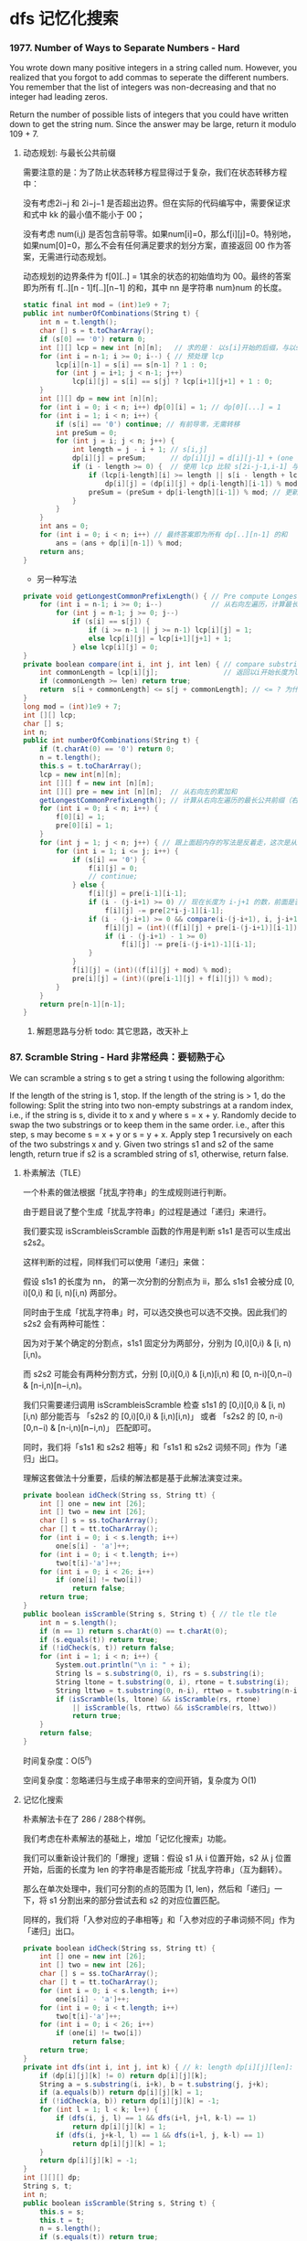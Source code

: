 #+latex_class: book
#+author: deepwaterooo

* dfs 记忆化搜索
*** 1977. Number of Ways to Separate Numbers - Hard
You wrote down many positive integers in a string called num. However, you realized that you forgot to add commas to seperate the different numbers. You remember that the list of integers was non-decreasing and that no integer had leading zeros.

Return the number of possible lists of integers that you could have written down to get the string num. Since the answer may be large, return it modulo 109 + 7.
**** 动态规划: 与最长公共前缀
     
     [[./pic/1977-1.png]]

需要注意的是：为了防止状态转移方程显得过于复杂，我们在状态转移方程中：

没有考虑2i−j 和 2i−j−1 是否超出边界。但在实际的代码编写中，需要保证求和式中 kk 的最小值不能小于 00；

没有考虑 num(i,j) 是否包含前导零。如果num[i]=0，那么f[i][j]=0。特别地，如果num[0]=0，那么不会有任何满足要求的划分方案，直接返回 00 作为答案，无需进行动态规划。

动态规划的边界条件为 f[0][..] = 1其余的状态的初始值均为 00。最终的答案即为所有 f[..][n - 1]f[..][n−1] 的和，其中 nn 是字符串 num}num 的长度。
     
     [[./pic/1977-2.png]]
     
     [[./pic/1977-3.png]]

#+BEGIN_SRC csharp
static final int mod = (int)1e9 + 7;
public int numberOfCombinations(String t) {
    int n = t.length();
    char [] s = t.toCharArray();
    if (s[0] == '0') return 0;
    int [][] lcp = new int [n][n];   // 求的是： 以s[i]开始的后缀，与以s[j]开始的后缀，两字符串的最长公共前缀长度
    for (int i = n-1; i >= 0; i--) { // 预处理 lcp
        lcp[i][n-1] = s[i] == s[n-1] ? 1 : 0;
        for (int j = i+1; j < n-1; j++) 
            lcp[i][j] = s[i] == s[j] ? lcp[i+1][j+1] + 1 : 0;
    }
    int [][] dp = new int [n][n];
    for (int i = 0; i < n; i++) dp[0][i] = 1; // dp[0][...] = 1
    for (int i = 1; i < n; i++) {
        if (s[i] == '0') continue; // 有前导零，无需转移
        int preSum = 0;
        for (int j = i; j < n; j++) {
            int length = j - i + 1; // s[i,j]
            dp[i][j] = preSum;      // dp[i][j] = d[i][j-1] + (one item) // 这里是j 从 i开始累加的dp[...]前缀和
            if (i - length >= 0) {  // 使用 lcp 比较 s[2i-j-1,i-1] 与 s[i,j] 的大小关系
                if (lcp[i-length][i] >= length || s[i - length + lcp[i-length][i]] < s[i + lcp[i-length][i]])
                    dp[i][j] = (dp[i][j] + dp[i-length][i-1]) % mod;
                preSum = (preSum + dp[i-length][i-1]) % mod; // 更新前缀和,这里是 j 从 i 开始累加的dp[...]前缀和
            }
        }
    }
    int ans = 0;
    for (int i = 0; i < n; i++) // 最终答案即为所有 dp[..][n-1] 的和
        ans = (ans + dp[i][n-1]) % mod;
    return ans;
}
#+END_SRC
- 另一种写法
#+BEGIN_SRC csharp
private void getLongestCommonPrefixLength() { // Pre compute Longest Common Prefix sequence for each index in the string
    for (int i = n-1; i >= 0; i--)            // 从右向左遍历，计算最长公共前缀序列长度
        for (int j = n-1; j >= 0; j--) 
            if (s[i] == s[j]) {
                if (i >= n-1 || j >= n-1) lcp[i][j] = 1;
                else lcp[i][j] = lcp[i+1][j+1] + 1;
            } else lcp[i][j] = 0;
}
private boolean compare(int i, int j, int len) { // compare substring of same length for value, 
    int commonLength = lcp[i][j];                // 返回以i开始长度为len的序列 是否 比以j开始长度为len的序列（数值）小
    if (commonLength >= len) return true;
    return  s[i + commonLength] <= s[j + commonLength]; // <= ? 为什么不可以等于呢？
}
long mod = (int)1e9 + 7;
int [][] lcp;
char [] s; 
int n;
public int numberOfCombinations(String t) {
    if (t.charAt(0) == '0') return 0;
    n = t.length();
    this.s = t.toCharArray();
    lcp = new int[n][n];
    int [][] f = new int [n][n];
    int [][] pre = new int [n][n];  // 从右向左的累加和
    getLongestCommonPrefixLength(); // 计算从右向左遍历的最长公共前缀（右边，其实是后缀）
    for (int i = 0; i < n; i++) {
        f[0][i] = 1;
        pre[0][i] = 1;
    }
    for (int j = 1; j < n; j++) { // 跟上面超内存的写法是反着走，这次是从左向右遍历，可是两种方法，为什么就有一个会超内存呢？
        for (int i = 1; i <= j; i++) {
            if (s[i] == '0') {
                f[i][j] = 0;
                // continue;
            } else {
                f[i][j] = pre[i-1][i-1];
                if (i - (j-i+1) >= 0) // 现在长度为 i-j+1 的数，前面是否存在一个同样长度的数，即前一个数的第一个位下标是否 >= 0
                    f[i][j] -= pre[2*i-j-1][i-1];
                if (i - (j-i+1) >= 0 && compare(i-(j-i+1), i, j-i+1)) {
                    f[i][j] = (int)((f[i][j] + pre[i-(j-i+1)][i-1]) % mod);
                    if (i - (j-i+1) - 1 >= 0)
                        f[i][j] -= pre[i-(j-i+1)-1][i-1];
                }
            }
            f[i][j] = (int)((f[i][j] + mod) % mod);
            pre[i][j] = (int)((pre[i-1][j] + f[i][j]) % mod);
        }
    }
    return pre[n-1][n-1];
}
#+END_SRC
***** 解题思路与分析 todo: 其它思路，改天补上

*** 87. Scramble String - Hard 非常经典：要韧熟于心
We can scramble a string s to get a string t using the following algorithm:

If the length of the string is 1, stop.
If the length of the string is > 1, do the following:
Split the string into two non-empty substrings at a random index, i.e., if the string is s, divide it to x and y where s = x + y.
Randomly decide to swap the two substrings or to keep them in the same order. i.e., after this step, s may become s = x + y or s = y + x.
Apply step 1 recursively on each of the two substrings x and y.
Given two strings s1 and s2 of the same length, return true if s2 is a scrambled string of s1, otherwise, return false.
**** 朴素解法（TLE）
一个朴素的做法根据「扰乱字符串」的生成规则进行判断。

由于题目说了整个生成「扰乱字符串」的过程是通过「递归」来进行。

我们要实现 isScrambleisScramble 函数的作用是判断 s1s1 是否可以生成出 s2s2。

这样判断的过程，同样我们可以使用「递归」来做：

假设 s1s1 的长度为 nn， 的第一次分割的分割点为 ii，那么 s1s1 会被分成 [0, i)[0,i) 和 [i, n)[i,n) 两部分。

同时由于生成「扰乱字符串」时，可以选交换也可以选不交换。因此我们的 s2s2 会有两种可能性：

[[./pic/isScramble.png]]


因为对于某个确定的分割点，s1s1 固定分为两部分，分别为 [0,i)[0,i) & [i, n)[i,n)。

而 s2s2 可能会有两种分割方式，分别 [0,i)[0,i) & [i,n)[i,n) 和 [0, n-i)[0,n−i) & [n-i,n)[n−i,n)。

我们只需要递归调用 isScrambleisScramble 检查 s1s1 的 [0,i)[0,i) & [i, n)[i,n) 部分能否与 「s2s2 的 [0,i)[0,i) & [i,n)[i,n)」 或者 「s2s2 的 [0, n-i)[0,n−i) & [n-i,n)[n−i,n)」 匹配即可。

同时，我们将「s1s1 和 s2s2 相等」和「s1s1 和 s2s2 词频不同」作为「递归」出口。

理解这套做法十分重要，后续的解法都是基于此解法演变过来。
#+BEGIN_SRC csharp
private boolean idCheck(String ss, String tt) {
    int [] one = new int [26];
    int [] two = new int [26];
    char [] s = ss.toCharArray();
    char [] t = tt.toCharArray();
    for (int i = 0; i < s.length; i++) 
        one[s[i] - 'a']++;
    for (int i = 0; i < t.length; i++) 
        two[t[i]-'a']++;
    for (int i = 0; i < 26; i++) 
        if (one[i] != two[i])
            return false;
    return true;
}
public boolean isScramble(String s, String t) { // tle tle tle
    int n = s.length();
    if (n == 1) return s.charAt(0) == t.charAt(0);
    if (s.equals(t)) return true;
    if (!idCheck(s, t)) return false;
    for (int i = 1; i < n; i++) {
        System.out.println("\n i: " + i);
        String ls = s.substring(0, i), rs = s.substring(i);
        String ltone = t.substring(0, i), rtone = t.substring(i);
        String lttwo = t.substring(0, n-i), rttwo = t.substring(n-i);
        if (isScramble(ls, ltone) && isScramble(rs, rtone)
            || isScramble(ls, rttwo) && isScramble(rs, lttwo))
            return true;
    }
    return false;
} 
#+END_SRC

时间复杂度：O(5^n)

空间复杂度：忽略递归与生成子串带来的空间开销，复杂度为 O(1)

**** 记忆化搜索
朴素解法卡在了 286 / 288个样例。

我们考虑在朴素解法的基础上，增加「记忆化搜索」功能。

我们可以重新设计我们的「爆搜」逻辑：假设 s1 从 i 位置开始，s2 从 j 位置开始，后面的长度为 len 的字符串是否能形成「扰乱字符串」（互为翻转）。

那么在单次处理中，我们可分割的点的范围为 [1, len)，然后和「递归」一下，将 s1 分割出来的部分尝试去和 s2 的对应位置匹配。

同样的，我们将「入参对应的子串相等」和「入参对应的子串词频不同」作为「递归」出口。
#+BEGIN_SRC csharp
private boolean idCheck(String ss, String tt) {
    int [] one = new int [26];
    int [] two = new int [26];
    char [] s = ss.toCharArray();
    char [] t = tt.toCharArray();
    for (int i = 0; i < s.length; i++) 
        one[s[i] - 'a']++;
    for (int i = 0; i < t.length; i++) 
        two[t[i]-'a']++;
    for (int i = 0; i < 26; i++) 
        if (one[i] != two[i])
            return false;
    return true;
}
private int dfs(int i, int j, int k) { // k: length dp[i][j][len]: 这个dp的设计还是比较难想的！
    if (dp[i][j][k] != 0) return dp[i][j][k];
    String a = s.substring(i, i+k), b = t.substring(j, j+k);
    if (a.equals(b)) return dp[i][j][k] = 1;
    if (!idCheck(a, b)) return dp[i][j][k] = -1;
    for (int l = 1; l < k; l++) {
        if (dfs(i, j, l) == 1 && dfs(i+l, j+l, k-l) == 1)
            return dp[i][j][k] = 1;
        if (dfs(i, j+k-l, l) == 1 && dfs(i+l, j, k-l) == 1)
            return dp[i][j][k] = 1;
    }
    return dp[i][j][k] = -1;
}
int [][][] dp;
String s, t;
int n;
public boolean isScramble(String s, String t) {
    this.s = s;
    this.t = t;
    n = s.length();
    if (s.equals(t)) return true;
    if (!idCheck(s, t)) return false;
    dp = new int [n][n][n+1];
    return dfs(0, 0, s.length()) == 1;
} 
#+END_SRC 
**** 动态规划（区间 DP）
当然，这道题也可以用动态规划 Dynamic Programming，根据以往的经验来说，根字符串有关的题十有八九可以用 DP 来做，那么难点就在于如何找出状态转移方程。

其实有了上述「记忆化搜索」方案之后，我们就已经可以直接忽略原问题，将其改成「动态规划」了。

根据「dfs 方法的几个可变入参」作为「状态定义的几个维度」，根据「dfs 方法的返回值」作为「具体的状态值」。

我们可以得到状态定义 f[i][j][len]f[i][j][len]：

f[i][j][len]f[i][j][len] 代表 s1s1 从 ii 开始，s2s2 从 jj 开始，后面长度为 lenlen 的字符是否能形成「扰乱字符串」（互为翻转）。

状态转移方程其实就是翻译我们「记忆化搜索」中的 dfs 主要逻辑部分：

#+BEGIN_SRC csharp
    // 对应了「s1 的 [0,i) & [i,n)」匹配「s2 的 [0,i) & [i,n)」
    if (dfs(i, j, k) && dfs(i + k, j + k, len - k)) {
        cache[i][j][len] = Y;
        return true;
    }
    // 对应了「s1 的 [0,i) & [i,n)」匹配「s2 的 [n-i,n) & [0,n-i)」
    if (dfs(i, j + len - k, k) && dfs(i + k, j, len - k)) {
        cache[i][j][len] = Y;
        return true;
    }
#+END_SRC

从状态定义上，我们就不难发现这是一个「区间 DP」问题，区间长度大的状态值可以由区间长度小的状态值递推而来。

而且由于本身我们在「记忆化搜索」里面就是从小到大枚举 lenlen，因此这里也需要先将 len 这层循环提前，确保我们转移 f[i][j][len] 时所需要的状态都已经被计算好。

这道题看起来是比较复杂的，如果用brute force，每次做切割，然后递归求解，是一个非多项式的复杂度，一般来说这不是面试官想要的答案。

这其实是一道三维动态规划的题目，我们提出维护量res[i][j][n]，其中i是s1的起始字符，j是s2的起始字符，而n是当前的字符串长度，res[i][j][len]表示的是以i和j分别为s1和s2起点的长度为len的字符串是不是互为scramble。

有了维护量我们接下来看看递推式，也就是怎么根据历史信息来得到res[i][j][len]。判断这个是不是满足，其实我们首先是把当前s1[i...i+len-1]字符串劈一刀分成两部分，然后分两种情况：

第一种是左边和s2[j...j+len-1]左边部分是不是scramble，以及右边和s2[j...j+len-1]右边部分是不是scramble；

第二种情况是左边和s2[j...j+len-1]右边部分是不是scramble，以及右边和s2[j...j+len-1]左边部分是不是scramble。

如果以上两种情况有一种成立，说明s1[i...i+len-1]和s2[j...j+len-1]是scramble的。而对于判断这些左右部分是不是scramble我们是有历史信息的，因为长度小于n的所有情况我们都在前面求解过了（也就是长度是最外层循环）。

上面说的是劈一刀的情况，对于s1[i...i+len-1]我们有len-1种劈法，在这些劈法中只要有一种成立，那么两个串就是scramble的。

总结起来递推式是res[i][j][len] = || (res[i][j][k] && res[i+k][j+k][len-k] || res[i][j+len-k][k] && res[i+k][j][len-k]) 对于所有1<=k<len，也就是对于所有len-1种劈法的结果求或运算。因为信息都是计算过的，对于每种劈法只需要常量操作即可完成，因此求解递推式是需要O(len)（因为len-1种劈法）。

如此总时间复杂度因为是三维动态规划，需要三层循环，加上每一步需要线行时间求解递推式，所以是O(n^4)。虽然已经比较高了，但是至少不是指数量级的，动态规划还是有很大有事的，空间复杂度是O(n^3)。

时间复杂度：O(n^4)

空间复杂度：O(n^3)

#+BEGIN_SRC csharp
public boolean isScramble(String s, String t) {
    int n = s.length();
    if (s.equals(t)) return true;
    boolean [][][] dp = new boolean [n][n][n+1];
    for (int len = 1; len <= n; len++) 
        for (int i = 0; i+len <= n; i++) 
            for (int j = 0; j+len <= n; j++) {
                if (len == 1) {
                    dp[i][j][len] = s.charAt(i) == t.charAt(j);
                    continue;
                }
                for (int k = 1; k < len; k++) 
                    if (dp[i][j][k] && dp[i+k][j+k][len-k] || dp[i][j+len-k][k] && dp[i+k][j][len-k])
                        dp[i][j][len] = true;
            }
    return dp[0][0][n];
}
#+END_SRC

*** 2065. Maximum Path Quality of a Graph - Hard 记忆化搜索+ 重复遍历
There is an undirected graph with n nodes numbered from 0 to n - 1 (inclusive). You are given a 0-indexed integer array values where values[i] is the value of the ith node. You are also given a 0-indexed 2D integer array edges, where each edges[j] = [uj, vj, timej] indicates that there is an undirected edge between the nodes uj and vj, and it takes timej seconds to travel between the two nodes. Finally, you are given an integer maxTime.

A valid path in the graph is any path that starts at node 0, ends at node 0, and takes at most maxTime seconds to complete. You may visit the same node multiple times. The quality of a valid path is the sum of the values of the unique nodes visited in the path (each node's value is added at most once to the sum).

Return the maximum quality of a valid path.

Note: There are at most four edges connected to each node.
***** 解题思路与分析

A straightforward idea is to try all paths from node 0 and calculate the max path quality for paths also end with node 0.

One *optimization* we can add is: once we cannot return back to node 0, we stop. The min_time required from any node to node 0 can be pre-computed using Dijkstra algorithm.

*Time complexity:* O(4^10)

*Note the constraints:* 10 <= time_j, maxTime <= 100 and There are at most four edges connected to each node..

It means the max levels of dfs search is 10, and at each level we have maximum of 4 neighbouring nodes to try.

So the time complexity is: O(4^10).

#+BEGIN_SRC csharp
private int [] dijkstra() {
    int [] ans = new int [n];
    Arrays.fill(ans, Integer.MAX_VALUE);
    ans[0] = 0;
    // boolean [] vis = new boolean [n]; // 因为可以重复遍历，要允许它重复遍历  
    // vis[idx] = true;                  // 因为可以重复遍历，要允许它重复遍历  
    // Queue<int []> q = new LinkedList<>();
    Queue<int []> q = new PriorityQueue<>((a, b)->a[1] - b[1]);
    q.offer(new int [] {0, 0});
    while (!q.isEmpty()) {
        int [] cur = q.poll();
        if (cur[1] > ans[cur[0]]) continue;
        for (int [] nei : adj.get(cur[0])) 
            // if (nei[0] == cur[0]) continue; // 因为可以重复遍历，要允许它重复遍历  
            if (nei[1] + cur[1] < ans[nei[0]]) {
                ans[nei[0]] = nei[1] + cur[1];
                // if (!vis[nei[0]]) {
                q.offer(new int [] {nei[0], ans[nei[0]]});
                // vis[nei[0]] = true;
            }
    }
    return ans;
}
private void dfs(int idx, int avaTime, int [] t, int [] v, Set<Integer> vis) {
    if (idx == 0) {
        int cur = 0;
        for (Integer node : vis) 
            cur += v[node];
        ans = Math.max(ans, cur);
    }
    for (int [] nei : adj.get(idx)) 
        if (t[nei[0]] + nei[1] <= avaTime) { //
            boolean added = vis.add(nei[0]);
            dfs(nei[0], avaTime - nei[1], t, v, vis);
            if (added)
                vis.remove(nei[0]);
        }
}
int [] time;
List<List<int []>> adj = new ArrayList<>();
int n, ans = 0;
public int maximalPathQuality(int[] values, int[][] edges, int maxTime) {
    n = values.length;
    for (int i = 0; i < n; i++) 
        adj.add(new ArrayList<>());
    for (int [] e : edges) {
        adj.get(e[0]).add(new int [] {e[1], e[2]});
        adj.get(e[1]).add(new int [] {e[0], e[2]});
    }
    time = dijkstra();
    Set<Integer> si = new HashSet<>();
    si.add(0);
    dfs(0, maxTime, time, values, si);
    return ans;
}
#+END_SRC

*** 1397. Find All Good Strings - Hard 记忆化搜索
Given the strings s1 and s2 of size n and the string evil, return the number of good strings.

A good string has size n, it is alphabetically greater than or equal to s1, it is alphabetically smaller than or equal to s2, and it does not contain the string evil as a substring. Since the answer can be a huge number, return this modulo 109 + 7.
***** 解题思路与分析: 记忆化搜索
  
[[./pic/goodString.png]]

- Complexity

Time: O(n*m*2*2*26), where n<=500, m<=50 is length of evil

Space: O(m*n*2*2)

#+BEGIN_SRC csharp
private int [] computeLongestPrefixSuffix (char [] s) { // 这个要再理解一下: 重中之重
    int n = s.length;
    int [] lps = new int [n];
    for (int i = 1, j = 0; i < n; i++) {
        while (j > 0 && s[i] != s[j]) j = lps[j-1];  // 转向它 j 的前一位字符(在 j-1 下标)所指向的匹配位置 lps[j-1]
        if (s[i] == s[j]) lps[i] = ++j; // 同时增加两个的下标     
    }
    return lps;
}
private int getKey(int i, int j, boolean l, boolean r) { // bits occupied: i 9, j 6, l 1, r 1
    // 9 bits store n (2^9=512), 6 bits for m (2^6=64), 1 bit ro b1, 1 bit for b2
    return (i << 8) | (j << 2) | ((l ? 1 : 0) << 1) | (r ? 1 : 0); // 这是一个压缩空间存key的聪明技巧
} 
private int dfs(int n, int i, int evilMatched, boolean leftBound, boolean rightBound) {
    if (evilMatched == e.length) return 0; // matched evil string, no good
    if (i == n) return 1;                  // DIDN'T match evil string, great
    int key = getKey(i, evilMatched, leftBound, rightBound); // state: represented by <= 17 bits integer
    if (dp[key] > 0) return dp[key];
    char from = leftBound ? s[i] : 'a';
    char to = rightBound ? t[i] : 'z';
    int ans = 0;
    for (char c = from; c <= to; c++) { 
        int j = evilMatched; // j means the next match between current string (end at char `c`) and `evil` string
        while (j > 0 && e[j] != c) j = lps[j-1]; // 向左回塑寻找match字符c的上一个位置 ？
        if (c == e[j]) j++;
        ans += dfs(n, i+1, j, leftBound && (c == from), rightBound && (c == to));
        ans %= mod;
    }
    return dp[key] = ans;
}
int mod = (int)1e9 + 7;
char [] s, t, e;
int [] dp, lps;
public int findGoodStrings(int n, String s1, String s2, String evil) {
    dp = new int [1 << 17]; // Need total 17 bits, according to data limits
    s = s1.toCharArray();
    t = s2.toCharArray();
    e = evil.toCharArray();
    lps = computeLongestPrefixSuffix(e);
    return dfs(n, 0, 0, true, true);
}
#+END_SRC
**** 动态规划: 数位DP + KMP todo: 改天把这个补上
- https://leetcode-cn.com/problems/find-all-good-strings/solution/shu-wei-dp-kmp-by-qodjf/
- https://www.cnblogs.com/wenruo/p/12616985.html
- https://www.codeleading.com/article/42703213478/
- https://leetcode-cn.com/problems/find-all-good-strings/solution/shu-wei-dp-kmpqian-zhui-shu-zu-java-by-henrylee4/
- https://leetcode-cn.com/problems/find-all-good-strings/solution/kmpshang-de-dpc-by-zhu-mang-4/

之前做的题大部分是关于数字的数位dp，而现在要的就是字符串的数位dp。

设d p [ p o s ] [ s t a t s ] [ b o u n d ] dp[pos][stats][bound]为数位dp的数组，其中 p o s pospos表示第pos个位置的字符总共有的数量，s t a t s表示的是匹配e v i l的状态，即能够匹配到e v i l 数组的位置。b o u n d 表示此时能够选择字符的范围，即当前字符选择的时候是否有限制。

对于b o u n d 我们用四个数字表示
#+BEGIN_SRC csharp
0 00 表示此时的字符选择是没有限制的，即可以选择的范围为a ∼ z
1 11 表示此时的字符选择是有下限的，所以选择的范围是s 1 [ p o s ] ∼ z
2 22 表示此时的字符选择是有上限的，所以可以选择的范围是a ∼ s 2 [ p o s ]
3 33 表示此时的字符既有上限又有下限。这种情况只有当s 1 [ p o s ] ∼ s 2 [ p o s ]
#+END_SRC

而对于stats表示匹配e v i l evilevil字符的状态，由于e v i l evilevil的长度最长为50，所以可以生成字符串e v i l evilevil的next数组。那么当匹配不成立的时候，就可以直接进行跳转。

设一个记忆数组mem[e_pos][n_char]表示当匹配e v i l evilevil的位置为e_pos时，下一个字符为n_char时，可以跳转的位置，因为在整个搜索的过程中，可能需要多次调用这个数组，而这个数组大小为mem[50][26]，因此没必要每次都计算。

对于如何生成next的数组，小伙伴们可以去搜索与K M P KMPKMP算法相关的博客查看。

*** 2060. Check if an Original String Exists Given Two Encoded Strings - Hard dfs记忆化搜索
An original string, consisting of lowercase English letters, can be encoded by the following steps:

Arbitrarily split it into a sequence of some number of non-empty substrings.
Arbitrarily choose some elements (possibly none) of the sequence, and replace each with its length (as a numeric string).
Concatenate the sequence as the encoded string.
For example, one way to encode an original string "abcdefghijklmnop" might be:

Split it as a sequence: ["ab", "cdefghijklmn", "o", "p"].
Choose the second and third elements to be replaced by their lengths, respectively. The sequence becomes ["ab", "12", "1", "p"].
Concatenate the elements of the sequence to get the encoded string: "ab121p".
Given two encoded strings s1 and s2, consisting of lowercase English letters and digits 1-9 (inclusive), return true if there exists an original string that could be encoded as both s1 and s2. Otherwise, return false.

Note: The test cases are generated such that the number of consecutive digits in s1 and s2 does not exceed 3.
**** 解题思路与分析- （这里需要再好好总结一下）
- solution is straight forward we have 2 pointer in each string
#+BEGIN_SRC csharp
1.consider the easy case, they all character, we compare s1.charAt(i) == s2.charAt(j)
2.digit case, we get a number from s1, we can calculate the number s1 has, (descripton said less than 1000), 
  we can pass this value compare with number from s2 name it diff
3.character case if we still has remaing diff to spend passed from our parents, 
  so we can use one dollor a day, one diff one position dfs(i + 1, j, diff - 1
4.terminating condition, if both reach the end and diff == 0
#+END_SRC

#+BEGIN_SRC csharp
public boolean possiblyEquals(String ss, String tt) {
    m = ss.length(); N = 1000;
    n = tt.length();
    s = ss.toCharArray();
    t = tt.toCharArray();
    dp = new Boolean [m+1][n+1][2001]; // dp[i][j][diff] means if s1[i:] truncated by <diff> characters if diff > 0 
    return dfs(0, 0, 0);               // and s2[j:] truncated by <-diff> characters if diff < 0 are equal
}
Boolean [][][] dp;
char [] s, t;
int m, n, N;
private boolean dfs(int i, int j, int k) { // k: dif
    if (i == m && j == n) return k == 0;
    if (dp[i][j][k+N] != null) return dp[i][j][k+N];
    if (i < m && j < n && k == 0 && s[i] == t[j] && dfs(i+1, j+1, 0))   // Literal matching on s1[i] and s2[j]
        return dp[i][j][N] = true;
    if (i < m && !Character.isDigit(s[i]) && k > 0 && dfs(i+1, j, k-1)) // Literal matching on s1[i]
        return dp[i][j][k+N] = true;
    if (j < n && !Character.isDigit(t[j]) && k < 0 && dfs(i, j+1, k+1)) // Literal matching on s2[j]
        return dp[i][j][k+N] = true;
    for (int x = i, val = 0; x < m && Character.isDigit(s[x]); x++) {   // Wildcard matching on s1[i]
        val = val * 10 + s[x] - '0';
        if (dfs(x+1, j, k-val)) return dp[i][j][k+N] = true;
    }
    for (int x = j, val = 0; x < n && Character.isDigit(t[x]); x++) {   // Wildcard matching on s2[j]
        val = val * 10 + t[x] - '0';
        if (dfs(i, x+1, k+val)) return dp[i][j][k+N] = true;
    }
    return dp[i][j][k+N] = false;
}
#+END_SRC

*** 638. Shopping Offers - Medium 记忆化搜索 or 背包动态规划
In LeetCode Store, there are n items to sell. Each item has a price. However, there are some special offers, and a special offer consists of one or more different kinds of items with a sale price.

You are given an integer array price where price[i] is the price of the ith item, and an integer array needs where needs[i] is the number of pieces of the ith item you want to buy.

You are also given an array special where special[i] is of size n + 1 where special[i][j] is the number of pieces of the jth item in the ith offer and special[i][n] (i.e., the last integer in the array) is the price of the ith offer.

Return the lowest price you have to pay for exactly certain items as given, where you could make optimal use of the special offers. You are not allowed to buy more items than you want, even if that would lower the overall price. You could use any of the special offers as many times as you want.
**** 解题思路与分析: 记忆化搜索 List作key
     #+BEGIN_SRC csharp
// 在java里，List的哈希方式，是将其哈希成开头加个1后的31进制整数，例如对于列表[ 1 , 2 , 3 ]，java会将其哈希成31进制下的1123，也就是哈希成
// 1*31^3 + 1 * 32^2 + 2 * 31 + 3 = 30817，而List里判断是否equals，是逐个比较列表里的值，如果值全相等就返回true。
//     所以在记忆化的时候，可以直接把key设为是List类型的。
public int shoppingOffers(List<Integer> p, List<List<Integer>> of, List<Integer> need) {
    n = p.size();
    return dfs(p, of, need);
}
Map<List<Integer>, Integer> dp = new HashMap<>();
int n;
private int dfs(List<Integer> p, List<List<Integer>> of, List<Integer> need) {
    if (dp.containsKey(need)) return dp.get(need);  // 首先检查记忆
    int ans = 0;
    for (int i = 0; i < n; i++) 
        ans += p.get(i) * need.get(i);
    if (ans == 0) return ans; // ? 这里就不需要记忆了？
    for (List<Integer> cur : of) {
        if (cur.get(cur.size()-1) >= ans) continue; // >=
        List<Integer> newNeed = new ArrayList<>();
        for (int i = 0; i < n; i++) {
            if (cur.get(i) > need.get(i)) break;
            newNeed.add(need.get(i) - cur.get(i));
        }
        if (newNeed.size() == need.size()) // 即当前礼包合法
            ans = Math.min(ans, cur.get(cur.size()-1) + dfs(p, of, newNeed));
    }
    dp.put(need, ans);
    return ans;
}
     #+END_SRC
**** 解题思路与分析: 背包动态规划 todo bug fix

当然此题也可以用背包的递推公式来做记忆化搜索，并且使用状态压缩记录每个物品有多少个。由于最多有6 66种物品，每个物品最多6 66个，所以可以用个6 × 3 6\times 36×3位二进制数来表示每个物品有多少个。

     #+BEGIN_SRC csharp
public int shoppingOffers(List<Integer> price, List<List<Integer>> special, List<Integer> needs) { // todo: rest 6 test cases bug to be fixed
    n = price.size();
    int[][] dp = new int[special.size() + 1][1 << (n * 3)]; // 开一个记忆化数组，dp[i][s]表示如果只考虑前i个套餐的话，要买到s这个状态，至少需要多少花费
    System.out.println("(1 << n*3): " + (1 << n*3));
    for (int [] row : dp) Arrays.fill(row, -1); // 先初始化为-1
    int target = 0; // 求一下needs代表的状态，这里target的最低3位表示的是下标是0的商品要买多少个，以此类推
    for (int i = needs.size() - 1; i >= 0; i--) 
        target = (target << 3) + needs.get(i);
    System.out.println("Integer.toBinaryString(target): " + Integer.toBinaryString(target));
    return dfs(special.size(), target, special, price, dp);
}
int n;
// 返回的是，如果只考虑前count个套餐的话，要达到state这个状态的最小花费（当然单买也是考虑的）
private int dfs(int count, int state, List<List<Integer>> special, List<Integer> price, int[][] dp) {
    // System.out.println("state: " + state);
    // if (state >= (1 << n*3)) return 0;
    if (dp[count][state] != -1) return dp[count][state]; // 如果之前已经算出来过，则直接返回
    if (count == 0) { // 如果一个套餐都不考虑，那就是全单买
        dp[count][state] = 0;
        // 求一下每个商品买多少个，然后累加一下花费
        for (int i = 0; i < n; i++) {
            int c = state >> i * 3 & 7;
            dp[count][state] += c * price.get(i);
        }
        return dp[count][state];
    }
    dp[count][state] = dfs(count - 1, state, special, price, dp); // 考虑不选第count个套餐的情况
    List<Integer> sp = special.get(count - 1);                    // 考虑选第count个套餐的情况
    int nextState = 0; // 存一下考虑完当前套餐后的需求状态
    for (int i = n - 1; i >= 0; i--) { // 逆序遍历是为了方便nextState的计算
        int c = state >> i * 3 & 7;
        // System.out.println("c: " + c);
        if (c < sp.get(i)) { // 小了，说明当前套餐是不能选的，标记为-1并退出循环
            nextState = -1;
            break;
        }
        // System.out.println("(c - sp.get(i)): " + (c - sp.get(i)));
        nextState = (nextState << 3) + c - sp.get(i);
        // System.out.println("Integer.toBinaryString(nextState): " + Integer.toBinaryString(nextState));
    }
    if (nextState != -1)  // 如果当前套餐能选，再算一下选了当前套餐的情况下的最小花费
        dp[count][state] = Math.min(dp[count][state], sp.get(n) + dfs(count, nextState, special, price, dp));
    return dp[count][state];
}
     #+END_SRC
*** 474. Ones and Zeroes - Medium
You are given an array of binary strings strs and two integers m and n.

Return the size of the largest subset of strs such that there are at most m 0's and n 1's in the subset.

A set x is a subset of a set y if all elements of x are also elements of y.
**** 解题思路与分析
     #+BEGIN_SRC csharp
public int findMaxForm(String[] strs, int m, int p) { // m: 0 p: 1 dfs记忆化搜索
    n = strs.length;
    int [] one = new int [n]; // cnt 1s
    int [] two = new int [n]; // cnt 0s
    int cntOne = 0, cntZero = 0;
    for (int i = 0; i < n; i++) {
        String cur = strs[i];
        cntOne = 0;
        cntZero = 0;
        for (char c : cur.toCharArray()) {
            if (c == '0') cntZero++;
            else cntOne++;
        }
        one[i] = cntOne;
        two[i] = cntZero;
    }
    List<String> l = new ArrayList<>();
   cnt = new ArrayList<>();
    for (int i = 0; i < n; i++) {
        if (one[i] > p || two[i] > m) continue;
        l.add(strs[i]);
        cnt.add(new int [] {two[i], one[i]});
    }
    dp = new int [l.size()][m+1][p+1];
    return dfs(l, 0, m, p);
}
int [][][] dp;
List<int []> cnt;
int n;
private int dfs(List<String> l, int idx, int i, int j) { 
    if (idx >= l.size() || i < 0 || j < 0) return 0;
    if (i == 0 && j == 0) return 0;
    if (dp[idx][i][j] > 0) return dp[idx][i][j];
    int x = i - cnt.get(idx)[0], y = j - cnt.get(idx)[1];
    int ans = x >= 0 && y >= 0 ? 1 : 0;
    return dp[idx][i][j] = Math.max(ans + dfs(l, idx+1, x, y), dfs(l, idx+1, i, j));
 }
     #+END_SRC
**** 解题思路与分析: DP

DP的写法要熟悉起来

     #+BEGIN_SRC csharp
public int findMaxForm(String[] strs, int m, int n) {
    int [][] dp = new int [m+1][n+1];
    dp[0][0] = 0;
    for (String s : strs) {
        int one = 0, zoo = 0;
        for (int i = 0; i < s.length(); i++) 
            if (s.charAt(i) == '0') ++ zoo;
            else ++one;
        for (int i = m; i >= zoo; i--) 
            for (int j = n; j >= one; j--) 
                dp[i][j] = Math.max(dp[i][j], dp[i-zoo][j-one] + 1);
    }
    return dp[m][n];
}
     #+END_SRC
*** 1900. The Earliest and Latest Rounds Where Players Compete - Hard
There is a tournament where n players are participating. The players are standing in a single row and are numbered from 1 to n based on their initial standing position (player 1 is the first player in the row, player 2 is the second player in the row, etc.).

The tournament consists of multiple rounds (starting from round number 1). In each round, the ith player from the front of the row competes against the ith player from the end of the row, and the winner advances to the next round. When the number of players is odd for the current round, the player in the middle automatically advances to the next round.

For example, if the row consists of players 1, 2, 4, 6, 7
Player 1 competes against player 7.
Player 2 competes against player 6.
Player 4 automatically advances to the next round.
After each round is over, the winners are lined back up in the row based on the original ordering assigned to them initially (ascending order).

The players numbered firstPlayer and secondPlayer are the best in the tournament. They can win against any other player before they compete against each other. If any two other players compete against each other, either of them might win, and thus you may choose the outcome of this round.

Given the integers n, firstPlayer, and secondPlayer, return an integer array containing two values, the earliest possible round number and the latest possible round number in which these two players will compete against each other, respectively.
**** 解题思路与分析：分析本质不同的站位情况 + 记忆化搜索

本题思维难度较大。其中的有些技巧可能在其它的题目中很少出现。

读者在第一次阅读本题解时，可以多去思考「怎么做」，而尽量不要去思考「为什么要这么做」。

***** 思路与算法

我们可以用 F(n, f, s)F(n,f,s) 表示还剩余 nn 个人，并且两名最佳运动员分别是一排中从左往右数的第 ff 和 ss 名运动员时，他们比拼的最早回合数。

同理，我们用 G(n, f, s)G(n,f,s) 表示他们比拼的最晚回合数。

那么如何进行状态转移呢？

只考虑本质不同的站位情况

如果我们单纯地用 F(n, f, s)F(n,f,s) 来进行状态转移，会使得设计出的算法和编写出的代码都相当复杂。例如我们需要考虑 ff 是在左侧（即从前往后数）、中间（即轮空）还是右侧（即从后往前数），对于 ss 也需要考虑那么多情况，这样状态转移方程就相当麻烦。

我们可以考虑分析出本质不同的站位情况，得到下面的表格：
|-----------+--------------------------------+--------------------------------+--------------------------------|
|           | s 在左侧                      | s 在中间                      | s 在右侧                      |
|-----------+--------------------------------+--------------------------------+--------------------------------|
| f 在左侧 | 保持不变                       | 保持不变                       | 保持不变                       |
| f 在中间 | 等价于「f 在左侧，s 在中间」 | 不存在这种情况                 | 等价于「f 在左侧，s 在中间」 |
| f 在右侧 | 等价于「f 在左侧，s 在右侧」 | 等价于「f 在左侧，s 在中间」 | 等价于「f 在左侧，s 在左侧」 |
|-----------+--------------------------------+--------------------------------+--------------------------------|
其正确性在于：

- F(n, f, s) = F(n, s, f) 恒成立。即我们交换两名最佳运动员的位置，结果不会发生变化；
- F(n, f, s) = F(n, n+1-s, n+1-f) 恒成立。因为我们会让从前往后数的第 ii 运动员与从后往前数的第 ii 名运动员进行比拼，那么我们将所有的运动员看成一个整体，整体翻转一下，结果同样不会发生变化。

我们使用这两条变换规则，就可以保证在 F(n, f, s)F(n,f,s) 中，ff 一定小于 ss，那么 ff 一定在左侧，而 ss 可以在左侧、中间或者右侧。这样我们就将原本的 88 种情况减少到了 33 种情况。

对于 G(n, f, s)G(n,f,s)，其做法是完全相同的。

[[./pic/1900.png]]

***** 细节

在「本质不同的站位情况」一节中，我们提到了两种变换规则。那么我们具体应当在 n, f, s满足什么关系（而不是抽象的「左侧」「中间」「右侧」）时使用其中的哪些规则呢？

这里有很多种设计方法，我们介绍一种较为简单的，题解代码中使用的方法：

首先我们使用自顶向下的记忆化搜索代替动态规划进行状态转移，这样写更加简洁直观，并且无需考虑状态的求值顺序；

记忆化搜索的入口为 F(n,firstPlayer,secondPlayer)。我们在开始记忆化搜索之前，先通过变换规则 F(n,f,s)=F(n,s,f) 使得firstPlayer 一定小于 secondPlayer，这样一来，由于另一条变换规则 F(n,f,s)=F(n,n+1−s,n+1−f) 不会改变 ff 与 ss 间的大小关系，因此在接下来的记忆化搜索中，f<s 是恒成立的，我们也就无需使用变换规则 F(n,f,s)=F(n,s,f) 了；

在之前表格中，我们需要变换的情况有 55 种，分别是：「ff 在中间，ss 在左侧」「ff 在中间，ss 在右侧」「ff 在右侧，ss 在左侧」「ff 在右侧，ss 在中间」「ff 在右侧，ss 在右侧」。由于我们已经保证了 f < sf<s 恒成立，因此这 55 种情况中只剩下 22 种是需要处理的，即：「ff 在中间，ss 在右侧」和「ff 在右侧，ss 在右侧」。此外，我们在「状态转移方程的设计」一节中还发现了一种需要处理的情况，即「ff 在左侧，ss 在右侧，并且 f> s' =n+1−s」。

那么这 33 种情况是否可以统一呢？对于最后一种情况，我们有 f+s>n+1，而「ff 在中间，ss 在右侧」和「ff 在右侧，ss 在右侧」也恰好满足 f+s > n+1f+s>n+1，并且所有不需要变换的情况都不满足 f+s>n+1。因此我们只需要在 f+s>n+1 时，使用一次变换规则F(n,f,s)=F(n,n+1−s,n+1−f) 就行了。

     #+BEGIN_SRC csharp
// 3种情况是否可以统一呢？
// 对于最后一种情况，我们有 f+s > n+1f+s>n+1，
// 而「ff 在中间，ss 在右侧」和「ff 在右侧，ss 在右侧」也恰好满足 f+s > n+1f+s>n+1，
// 并且所有不需要变换的情况都不满足 f+s > n+1f+s>n+1。
// 因此我们只需要在 f+s > n+1 时，使用一次变换规则 F(n, f, s) = F(n, n+1-s, n+1-f) 就行
public int [] earliestAndLatest(int n, int firstPlayer, int secondPlayer) {
    min = new int [n+1][n+1][n+1];
    max = new int [n+1][n+1][n+1];
    if (firstPlayer < secondPlayer) return dfs(n, firstPlayer, secondPlayer);
    return dfs(n, secondPlayer, firstPlayer);
}
int [][][] min, max;
private int [] dfs(int n, int f, int s) { // f: firstPlayer, // s: secondPlayer
    if (min[n][f][s] > 0) return new int [] {min[n][f][s], max[n][f][s]};
    if (f + s == n+1) return new int [] {1, 1}; // 刚好第一轮就可以碰上
    if (f + s > n + 1) { // 三种特殊情况的变换：
        int [] res = dfs(n, n+1 - s, n+1 - f);
        min[n][f][s] = res[0];
        max[n][f][s] = res[1];
        return res;
    }
    int glbMin = Integer.MAX_VALUE, glbMax = 0;
    int half = (n+1) >> 1;
    if (s <= half) // // 在左侧或者中间
        for (int i = 0; i < f; i++) // f左侧人数
            for (int j = 0; j < s-f; j++) { // f和s之间的人数
                int [] res = dfs(half, i+1, i+j+2);
                glbMin = Math.min(glbMin, res[0]);
                glbMax = Math.max(glbMax, res[1]);
            }
    else {// s在右侧
        int s_prime = n + 1 - s;
        int mid = (n - 2 * s_prime + 1) / 2;
        for (int i = 0; i < f; i++) 
            for (int j = 0; j < s_prime - f; j++) { // s': n+1-s
                int [] res = dfs(half, i+1, i+j+2 + mid);
                // int [] res = dfs(half, i+1, i+j+2+(s*2-n-1)/2);
                glbMin = Math.min(glbMin, res[0]);
                glbMax = Math.max(glbMax, res[1]); 
            }
    }
    min[n][f][s] = glbMin + 1;
    max[n][f][s] = glbMax + 1;
    return new int [] {glbMin + 1, glbMax + 1};
}
     #+END_SRC
*** 488. Zuma Game - Hard
You are playing a variation of the game Zuma.

In this variation of Zuma, there is a single row of colored balls on a board, where each ball can be colored red 'R', yellow 'Y', blue 'B', green 'G', or white 'W'. You also have several colored balls in your hand.

Your goal is to clear all of the balls from the board. On each turn:

Pick any ball from your hand and insert it in between two balls in the row or on either end of the row.
If there is a group of three or more consecutive balls of the same color, remove the group of balls from the board.
If this removal causes more groups of three or more of the same color to form, then continue removing each group until there are none left.
If there are no more balls on the board, then you win the game.
Repeat this process until you either win or do not have any more balls in your hand.
Given a string board, representing the row of balls on the board, and a string hand, representing the balls in your hand, return the minimum number of balls you have to insert to clear all the balls from the board. If you cannot clear all the balls from the board using the balls in your hand, return -1.
**** 解题思路与分析: bfs广度优先搜索 todo
     #+BEGIN_SRC csharp
public int findMinStep(String board, String hand) {
    char[] arr = hand.toCharArray();
    Arrays.sort(arr);
    hand = new String(arr);
    // 初始化用队列维护的状态队列：其中的三个元素分别为桌面球状态、手中球状态和回合数
    Queue<State> queue = new ArrayDeque<State>();
    queue.offer(new State(board, hand, 0));
    // 初始化用哈希集合维护的已访问过的状态
    Set<String> visited = new HashSet<String>();
    visited.add(board + " " + hand);
    while (!queue.isEmpty()) {
        State state = queue.poll();
        String curBoard = state.board;
        String curHand = state.hand;
        int step = state.step;
        for (int i = 0; i <= curBoard.length(); ++i) {
            for (int j = 0; j < curHand.length(); ++j) {
                // 第 1 个剪枝条件: 当前球的颜色和上一个球的颜色相同
                if (j > 0 && curHand.charAt(j) == curHand.charAt(j - 1)) 
                    continue;
                // 第 2 个剪枝条件: 只在连续相同颜色的球的开头位置插入新球
                if (i > 0 && curBoard.charAt(i - 1) == curHand.charAt(j)) 
                    continue;
                // 第 3 个剪枝条件: 只在以下两种情况放置新球
                boolean choose = false;
                //  - 第 1 种情况 : 当前球颜色与后面的球的颜色相同
                if (i < curBoard.length() && curBoard.charAt(i) == curHand.charAt(j)) 
                    choose = true;
                //  - 第 2 种情况 : 当前后颜色相同且与当前颜色不同时候放置球
                if (i > 0 && i < curBoard.length() && curBoard.charAt(i - 1) == curBoard.charAt(i) && curBoard.charAt(i - 1) != curHand.charAt(j))
                    choose = true;
                if (choose) {
                    String newBoard = clean(curBoard.substring(0, i) + curHand.charAt(j) + curBoard.substring(i));
                    String newHand = curHand.substring(0, j) + curHand.substring(j + 1);
                    if (newBoard.length() == 0) return step + 1;
                    String str = newBoard + " " + newHand;
                    if (visited.add(str)) 
                        queue.offer(new State(newBoard, newHand, step + 1));
                }
            }
        }
    }
    return -1;
}
public String clean(String s) {
    StringBuffer sb = new StringBuffer();
    Deque<Character> letterStack = new ArrayDeque<Character>();
    Deque<Integer> countStack = new ArrayDeque<Integer>();
    for (int i = 0; i < s.length(); ++i) {
        char c = s.charAt(i);
        while (!letterStack.isEmpty() && c != letterStack.peek() && countStack.peek() >= 3) {
            letterStack.pop();
            countStack.pop();
        }
        if (letterStack.isEmpty() || c != letterStack.peek()) {
            letterStack.push(c);
            countStack.push(1);
        } else countStack.push(countStack.pop() + 1);
    }
    if (!countStack.isEmpty() && countStack.peek() >= 3) {
        letterStack.pop();
        countStack.pop();
    }
    while (!letterStack.isEmpty()) {
        char letter = letterStack.pop();
        int count = countStack.pop();
        for (int i = 0; i < count; ++i) 
            sb.append(letter);
    }
    sb.reverse();
    return sb.toString();
}
class State {
    String board;
    String hand;
    int step;
    public State(String board, String hand, int step) {
        this.board = board;
        this.hand = hand;
        this.step = step;
    }
}
     #+END_SRC
**** 解题思路与分析: dfs记忆化搜索
     #+BEGIN_SRC csharp
Map<String, Integer> dp = new HashMap<String, Integer>();
public int findMinStep(String b, String h) {
    char [] s = h.toCharArray();
    Arrays.sort(s);
    h = new String(s);
    int ans = dfs(b, h);
    return ans <= 5 ? ans : -1;
}
private int dfs(String b, String h) {
    if (b.length() == 0) return 0;
    String key = b + "_" + h;
    if (dp.containsKey(key)) return dp.get(key);
    int ans = 6;
    for (int j = 0; j < h.length(); j++) {
        if (j > 0 && h.charAt(j) == h.charAt(j - 1)) continue; // 第 1 个剪枝条件: 当前球的颜色和上一个球的颜色相同
        for (int i = 0; i <= b.length(); ++i) {
            if (i > 0 && b.charAt(i - 1) == h.charAt(j)) continue; // 第 2 个剪枝条件: 只在连续相同颜色的球的开头位置插入新球, 代码不懂 b[i] == b[i-1]?
            boolean choose = false; // 第 3 个剪枝条件: 只在以下两种情况放置新球
            //  - 第 1 种情况 : 当前球颜色与后面的球的颜色相同
            if (i < b.length() && b.charAt(i) == h.charAt(j)) 
                choose = true;
            //  - 第 2 种情况 : 当前后颜色相同且与当前颜色不同时候放置球 (在两个相同着色的中间放置不同着色的球？)
            if (i > 0 && i < b.length() && b.charAt(i - 1) == b.charAt(i) && b.charAt(i - 1) != h.charAt(j)) 
                choose = true;
            if (choose) {
                String newB = clean(b.substring(0, i) + h.charAt(j) + b.substring(i));
                String newH = h.substring(0, j) + h.substring(j + 1);
                ans = Math.min(ans, dfs(newB, newH) + 1);
            }
        }
    }
    dp.put(key, ans);
    return dp.get(key);
}
public String clean(String t) {
    Deque<Character> charSt = new ArrayDeque<Character>();
    Deque<Integer> cntSt = new ArrayDeque<Integer>();
    StringBuffer sb = new StringBuffer();
    char [] s = t.toCharArray();
    for (int i = 0; i < s.length; ++i) {
        char c = s[i];
        while (!charSt.isEmpty() && c != charSt.peek() && cntSt.peek() >= 3) { // 把能消除的先消除掉
            charSt.pop();
            cntSt.pop();
        }
        if (charSt.isEmpty() || c != charSt.peek()) { // 要么栈空了，要么字符不同，入栈（2个）
            charSt.push(c);
            cntSt.push(1); // 记数为1
        } else // 栈顶有相同的字符，但计数不够3，入栈，加数
            cntSt.push(cntSt.pop() + 1);
    }
    if (!cntSt.isEmpty() && cntSt.peek() >= 3) {
        charSt.pop();
        cntSt.pop();
    }
    while (!charSt.isEmpty()) {
        char letter = charSt.pop();
        int count = cntSt.pop();
        sb.append(String.valueOf(letter).repeat(count));
        // for (int i = 0; i < count; ++i) sb.append(letter);
    }
    sb.reverse();
    return sb.toString();
}
class St {
    String b, h;
    int cnt;
    public St(String bd, String hd, int cnt) {
        this.b = bd;
        this.h = hd;
        this.cnt = cnt;
    }
}
     #+END_SRC


